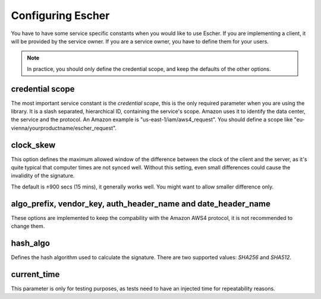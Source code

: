 Configuring Escher
==================

You have to have some service specific constants when you would like to use
Escher. If you are implementing a client, it will be provided by the service
owner. If you are a service owner, you have to define them for your users.

.. note::

   In practice, you should only define the credential scope, and keep the
   defaults of the other options.

credential scope
^^^^^^^^^^^^^^^^

The most important service constant is the *credential scope*, this is the
only required parameter when you are using the library. It is a
slash separated, hierarchical ID, containing the service's scope. Amazon
uses it to identify the data center, the service and the protocol. An
Amazon example is "us-east-1/iam/aws4_request". You should define a scope
like "eu-vienna/yourproductname/escher_request".

clock_skew
^^^^^^^^^^

This option defines the maximum allowed window of the difference between
the clock of the client and the server, as it's quite typical that
computer times are not synced well. Without this setting, even small
differences could cause the invalidity of the signature.

The default is ±900 secs (15 mins), it generally works well. You might
want to allow smaller difference only.

algo_prefix, vendor_key, auth_header_name and date_header_name
^^^^^^^^^^^^^^^^^^^^^^^^^^^^^^^^^^^^^^^^^^^^^^^^^^^^^^^^^^^^^^

These options are implemented to keep the compability with the Amazon AWS4
protocol, it is not recommended to change them.

hash_algo
^^^^^^^^^

Defines the hash algorithm used to calculate the signature. There are two
supported values: *SHA256* and *SHA512*.

current_time
^^^^^^^^^^^^

This parameter is only for testing purposes, as tests need to have an injected
time for repeatability reasons.